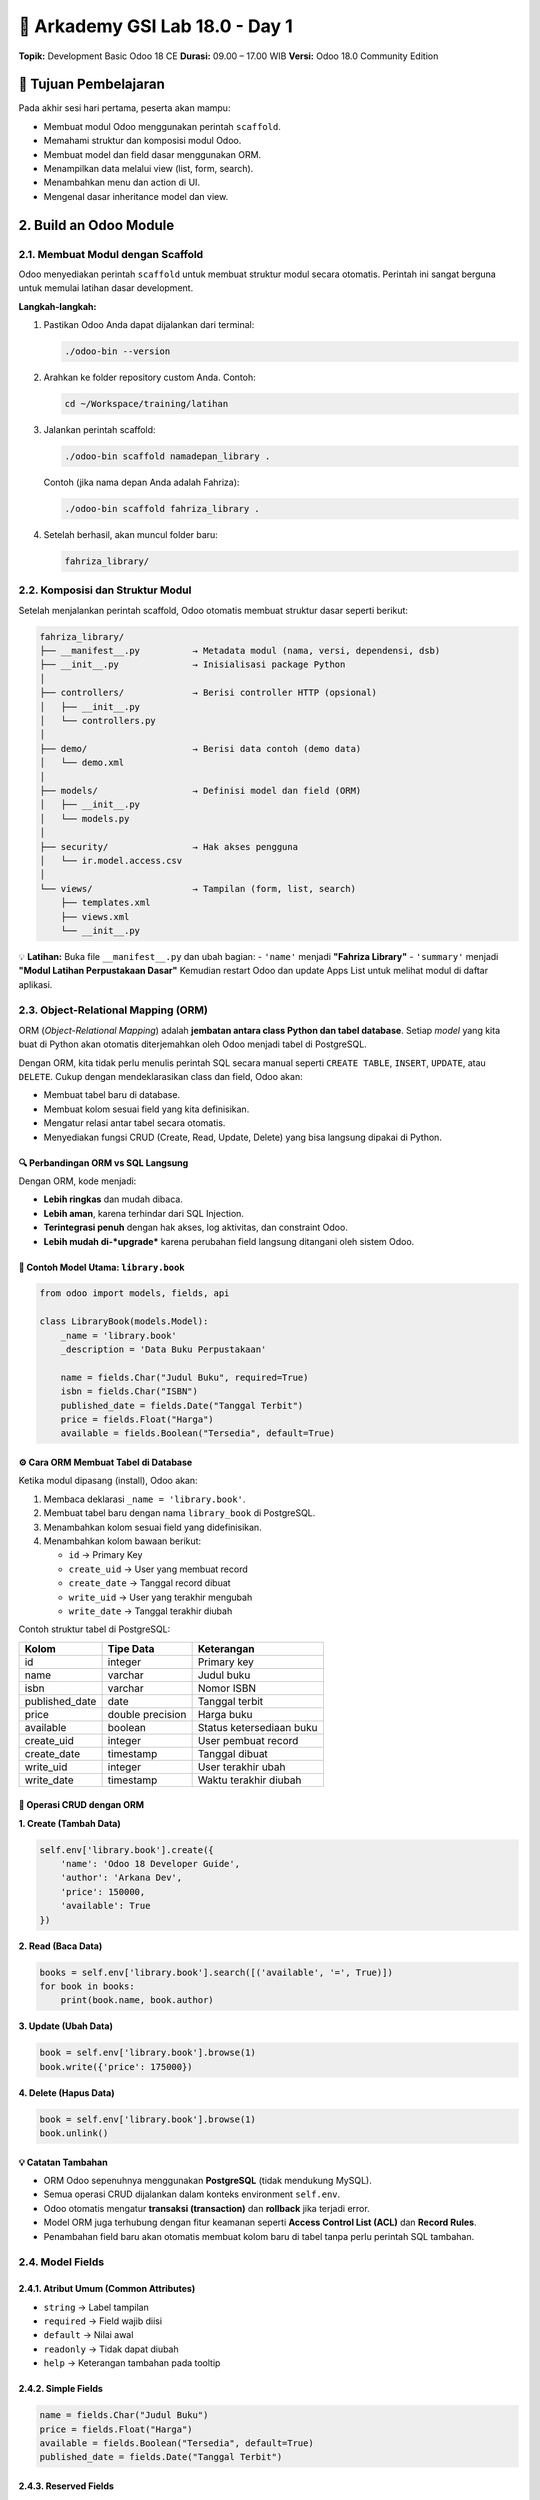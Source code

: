======================================
🧩 Arkademy GSI Lab 18.0 - Day 1
======================================

**Topik:** Development Basic Odoo 18 CE  
**Durasi:** 09.00 – 17.00 WIB  
**Versi:** Odoo 18.0 Community Edition

--------------------------------------
🎯 Tujuan Pembelajaran
--------------------------------------

Pada akhir sesi hari pertama, peserta akan mampu:

- Membuat modul Odoo menggunakan perintah ``scaffold``.
- Memahami struktur dan komposisi modul Odoo.
- Membuat model dan field dasar menggunakan ORM.
- Menampilkan data melalui view (list, form, search).
- Menambahkan menu dan action di UI.
- Mengenal dasar inheritance model dan view.

--------------------------------------
2. Build an Odoo Module
--------------------------------------

2.1. Membuat Modul dengan Scaffold
==================================

Odoo menyediakan perintah ``scaffold`` untuk membuat struktur modul secara otomatis.  
Perintah ini sangat berguna untuk memulai latihan dasar development.

**Langkah-langkah:**

1. Pastikan Odoo Anda dapat dijalankan dari terminal:

   .. code-block:: bash

      ./odoo-bin --version

2. Arahkan ke folder repository custom Anda. Contoh:

   .. code-block:: bash

      cd ~/Workspace/training/latihan

3. Jalankan perintah scaffold:

   .. code-block:: bash

      ./odoo-bin scaffold namadepan_library .

   Contoh (jika nama depan Anda adalah Fahriza):

   .. code-block:: bash

      ./odoo-bin scaffold fahriza_library .

4. Setelah berhasil, akan muncul folder baru:

   .. code-block::

      fahriza_library/


2.2. Komposisi dan Struktur Modul
==================================

Setelah menjalankan perintah scaffold, Odoo otomatis membuat struktur dasar seperti berikut:

.. code-block::

   fahriza_library/
   ├── __manifest__.py          → Metadata modul (nama, versi, dependensi, dsb)
   ├── __init__.py              → Inisialisasi package Python
   │
   ├── controllers/             → Berisi controller HTTP (opsional)
   │   ├── __init__.py
   │   └── controllers.py
   │
   ├── demo/                    → Berisi data contoh (demo data)
   │   └── demo.xml
   │
   ├── models/                  → Definisi model dan field (ORM)
   │   ├── __init__.py
   │   └── models.py
   │
   ├── security/                → Hak akses pengguna
   │   └── ir.model.access.csv
   │
   └── views/                   → Tampilan (form, list, search)
       ├── templates.xml
       ├── views.xml
       └── __init__.py

💡 **Latihan:**  
Buka file ``__manifest__.py`` dan ubah bagian:
- ``'name'`` menjadi **"Fahriza Library"**
- ``'summary'`` menjadi **"Modul Latihan Perpustakaan Dasar"**
Kemudian restart Odoo dan update Apps List untuk melihat modul di daftar aplikasi.


2.3. Object-Relational Mapping (ORM)
==================================

ORM (*Object-Relational Mapping*) adalah **jembatan antara class Python dan tabel database**.  
Setiap *model* yang kita buat di Python akan otomatis diterjemahkan oleh Odoo menjadi tabel di PostgreSQL.

Dengan ORM, kita tidak perlu menulis perintah SQL secara manual seperti
``CREATE TABLE``, ``INSERT``, ``UPDATE``, atau ``DELETE``.
Cukup dengan mendeklarasikan class dan field, Odoo akan:

- Membuat tabel baru di database.
- Membuat kolom sesuai field yang kita definisikan.
- Mengatur relasi antar tabel secara otomatis.
- Menyediakan fungsi CRUD (Create, Read, Update, Delete) yang bisa langsung dipakai di Python.


🔍 Perbandingan ORM vs SQL Langsung
~~~~~~~~~~~~~~~~~~~~~~~~~~~~~~~~~~~~~

+------------------+---------------------------------------------+----------------------------------------------------------+
| **Aksi**         | **SQL Manual (PostgreSQL)**                 | **ORM (Odoo)**                                           |
+==================+=============================================+==========================================================+
| Membuat tabel    | ``CREATE TABLE library_book (id SERIAL      | ``_name = 'library.book'`` dan                           |
|                  | PRIMARY KEY, name VARCHAR, author VARCHAR);``| ``name = fields.Char()``                                 |
+------------------+---------------------------------------------+----------------------------------------------------------+
| Menambah data    | ``INSERT INTO library_book (name, author)   | ``self.env['library.book'].create({'name': 'Belajar      |
|                  | VALUES ('Belajar Odoo', 'Fahriza');``       | Odoo', 'author': 'Fahriza'})``                          |
+------------------+---------------------------------------------+----------------------------------------------------------+
| Membaca data     | ``SELECT * FROM library_book WHERE          | ``self.env['library.book'].search([('author','=','Fahriza')])`` |
|                  | author='Fahriza';``                         |                                                          |
+------------------+---------------------------------------------+----------------------------------------------------------+
| Mengubah data    | ``UPDATE library_book SET price=120000      | ``book.write({'price':120000})``                         |
|                  | WHERE id=1;``                               |                                                          |
+------------------+---------------------------------------------+----------------------------------------------------------+
| Menghapus data   | ``DELETE FROM library_book WHERE id=1;``    | ``book.unlink()``                                        |
+------------------+---------------------------------------------+----------------------------------------------------------+

Dengan ORM, kode menjadi:

- **Lebih ringkas** dan mudah dibaca.

- **Lebih aman**, karena terhindar dari SQL Injection.

- **Terintegrasi penuh** dengan hak akses, log aktivitas, dan constraint Odoo.

- **Lebih mudah di-*upgrade*** karena perubahan field langsung ditangani oleh sistem Odoo.


📘 Contoh Model Utama: ``library.book``
~~~~~~~~~~~~~~~~~~~~~~~~~~~~~~~~~~~~~

.. code-block:: python

   from odoo import models, fields, api

   class LibraryBook(models.Model):
       _name = 'library.book'
       _description = 'Data Buku Perpustakaan'

       name = fields.Char("Judul Buku", required=True)
       isbn = fields.Char("ISBN")
       published_date = fields.Date("Tanggal Terbit")
       price = fields.Float("Harga")
       available = fields.Boolean("Tersedia", default=True)


⚙️ Cara ORM Membuat Tabel di Database
~~~~~~~~~~~~~~~~~~~~~~~~~~~~~~~~~~~~~

Ketika modul dipasang (install), Odoo akan:

1. Membaca deklarasi ``_name = 'library.book'``.
2. Membuat tabel baru dengan nama ``library_book`` di PostgreSQL.
3. Menambahkan kolom sesuai field yang didefinisikan.
4. Menambahkan kolom bawaan berikut:

   - ``id`` → Primary Key  
   - ``create_uid`` → User yang membuat record  
   - ``create_date`` → Tanggal record dibuat  
   - ``write_uid`` → User yang terakhir mengubah  
   - ``write_date`` → Tanggal terakhir diubah  

Contoh struktur tabel di PostgreSQL:

+------------------+------------------+----------------------------+
| **Kolom**        | **Tipe Data**    | **Keterangan**             |
+==================+==================+============================+
| id               | integer          | Primary key                |
+------------------+------------------+----------------------------+
| name             | varchar          | Judul buku                 |
+------------------+------------------+----------------------------+
| isbn             | varchar          | Nomor ISBN                 |
+------------------+------------------+----------------------------+
| published_date   | date             | Tanggal terbit             |
+------------------+------------------+----------------------------+
| price            | double precision | Harga buku                 |
+------------------+------------------+----------------------------+
| available        | boolean          | Status ketersediaan buku   |
+------------------+------------------+----------------------------+
| create_uid       | integer          | User pembuat record        |
+------------------+------------------+----------------------------+
| create_date      | timestamp        | Tanggal dibuat             |
+------------------+------------------+----------------------------+
| write_uid        | integer          | User terakhir ubah         |
+------------------+------------------+----------------------------+
| write_date       | timestamp        | Waktu terakhir diubah      |
+------------------+------------------+----------------------------+


🧩 Operasi CRUD dengan ORM
~~~~~~~~~~~~~~~~~~~~~~~~~~~~~~~~~~~~~

**1. Create (Tambah Data)**

.. code-block:: python

   self.env['library.book'].create({
       'name': 'Odoo 18 Developer Guide',
       'author': 'Arkana Dev',
       'price': 150000,
       'available': True
   })

**2. Read (Baca Data)**

.. code-block:: python

   books = self.env['library.book'].search([('available', '=', True)])
   for book in books:
       print(book.name, book.author)

**3. Update (Ubah Data)**

.. code-block:: python

   book = self.env['library.book'].browse(1)
   book.write({'price': 175000})

**4. Delete (Hapus Data)**

.. code-block:: python

   book = self.env['library.book'].browse(1)
   book.unlink()


💡 Catatan Tambahan
~~~~~~~~~~~~~~~~~~~~~~~~~~~~~~~~~~~~~

- ORM Odoo sepenuhnya menggunakan **PostgreSQL** (tidak mendukung MySQL).
- Semua operasi CRUD dijalankan dalam konteks environment ``self.env``.
- Odoo otomatis mengatur **transaksi (transaction)** dan **rollback** jika terjadi error.
- Model ORM juga terhubung dengan fitur keamanan seperti **Access Control List (ACL)** dan **Record Rules**.
- Penambahan field baru akan otomatis membuat kolom baru di tabel tanpa perlu perintah SQL tambahan.


2.4. Model Fields
=======================================

2.4.1. Atribut Umum (Common Attributes)
~~~~~~~~~~~~~~~~~~~~~~~~~~~~~~~~~~~~~

- ``string`` → Label tampilan
- ``required`` → Field wajib diisi
- ``default`` → Nilai awal
- ``readonly`` → Tidak dapat diubah
- ``help`` → Keterangan tambahan pada tooltip

2.4.2. Simple Fields
~~~~~~~~~~~~~~~~~~~~~~~~~~~~~~~~~~~~~

.. code-block:: python

   name = fields.Char("Judul Buku")
   price = fields.Float("Harga")
   available = fields.Boolean("Tersedia", default=True)
   published_date = fields.Date("Tanggal Terbit")

2.4.3. Reserved Fields
~~~~~~~~~~~~~~~~~~~~~~~~~~~~~~~~~~~~~

Field bawaan Odoo yang tersedia di semua model:

- ``id``, ``create_date``, ``write_date``
- ``create_uid``, ``write_uid``
- ``display_name``

2.4.4. Special Fields (Relasional)
~~~~~~~~~~~~~~~~~~~~~~~~~~~~~~~~~~~~~

Special fields digunakan untuk membuat relasi antar model. 

.. code-block:: python

   category_id = fields.Many2one('library.category', string="Kategori")


2.5. Data Files
=======================================

File XML digunakan untuk menambahkan data awal (initial data) atau konfigurasi.

Data file biasanya disimpan di dalam folder ``data/``.
**Contoh:** ``data/fahriza_library_data.xml``

.. code-block:: xml

   <odoo>
       <data>
           <record id="book_python" model="library.book">
               <field name="name">Python untuk Pemula</field>
               <field name="isbn">ISBN1234567</field>
               <field name="published_date">2023-06-01</field>
               <field name="price">120000</field>
               <field name="available">True</field>
           </record>
       </data>
   </odoo>

Tambahkan file ini ke ``__manifest__.py``:

.. code-block:: python

   'data': [
       'data/fahriza_library_data.xml',
   ],


💡 **Latihan:**  
~~~~~~~~~~~~~~~~~~~~~~~~~~~~~~~~~~~~~
1. Buat model ``library.book`` di file ``models/models.py``.

2. Tambahkan field:

   - ``name`` (Char, required)

   - ``isbn`` (Char)

   - ``published_date`` (Date)

   - ``price`` (Float)

   - ``available`` (Boolean, default True)

3. Buat file data XML di ``data/fahriza_library_data.xml`` dan tambahkan 3 record buku.

4. Daftarkan file data di ``__manifest__.py``.

5. Restart Odoo, kemudian install atau upgrade modul ``fahriza_library``.

6. Cek di database PostgreSQL apakah tabel ``library_book`` sudah dibuat dan data sudah masuk.


--------------------------------------
3. Basic Views
--------------------------------------

Setelah model ``library.book`` dibuat, langkah berikutnya adalah menampilkan datanya di antarmuka Odoo.  
Tampilan atau *view* dalam Odoo ditulis menggunakan XML, dan setiap view terhubung ke sebuah model.

Ada beberapa jenis view utama:

- **List View** → menampilkan banyak record dalam bentuk tabel.

- **Form View** → menampilkan detail satu record.

- **Search View** → menyediakan kolom pencarian dan filter.

- **Kanban / Calendar / Pivot** → jenis lanjutan (dibahas di tingkat lanjut).


3.1. Generic View Declaration
=======================================

Setiap view di Odoo dideklarasikan dalam model ``ir.ui.view`` melalui XML.  
Struktur umum deklarasinya seperti berikut:

.. code-block:: xml

   <record id="view_id_unik" model="ir.ui.view">
       <field name="name">nama_view</field>
       <field name="model">nama_model</field>
       <field name="arch" type="xml">
           <!-- struktur tampilan disini -->
       </field>
   </record>

**Penjelasan:**

- ``id`` → identitas unik view.

- ``name`` → nama view (tidak wajib unik, tapi disarankan deskriptif).

- ``model`` → model yang digunakan (contoh: ``library.book``).

- ``arch`` → isi struktur XML dari tampilan (form, list, dsb.).


3.2. List Views
=======================================

List view digunakan untuk menampilkan **daftar data** seperti tabel.  
Biasanya berisi beberapa kolom utama dari model.

.. code-block:: xml

   <record id="view_library_book_list" model="ir.ui.view">
       <field name="name">library.book.list</field>
       <field name="model">library.book</field>
       <field name="arch" type="xml">
           <list string="Daftar Buku">
               <field name="name"/>
               <field name="isbn"/>
               <field name="published_date"/>
               <field name="price"/>
               <field name="available"/>
           </list>
       </field>
   </record>

**Penjelasan:**

- ``list`` → jenis view yang digunakan.

- ``string`` → judul tampilan (akan muncul di UI).

- ``field`` → nama-nama kolom dari model ``library.book`` yang akan ditampilkan.


3.3. Form Views
=======================================

Form view digunakan untuk menampilkan **detail satu record** — digunakan saat membuat atau mengedit data.

.. code-block:: xml

   <record id="view_library_book_form" model="ir.ui.view">
       <field name="name">library.book.form</field>
       <field name="model">library.book</field>
       <field name="arch" type="xml">
           <form string="Data Buku">
               <sheet>
                   <group>
                       <field name="name"/>
                       <field name="published_date"/>
                       <field name="isbn"/>
                       <field name="price"/>
                       <field name="available"/>
                   </group>
               </sheet>
           </form>
       </field>
   </record>

**Penjelasan:**

- ``form`` → jenis view untuk detail satu record.

- ``sheet`` → area utama isi form (secara default punya margin & padding yang rapi).

- ``group`` → mengelompokkan field agar tersusun rapi di dua kolom.


3.4. Search Views
=======================================

Search view digunakan untuk mendefinisikan **kolom pencarian dan filter cepat** di bagian atas List View.

.. code-block:: xml

   <record id="view_library_book_search" model="ir.ui.view">
       <field name="name">library.book.search</field>
       <field name="model">library.book</field>
       <field name="arch" type="xml">
           <search string="Cari Buku">
               <field name="name" string="Judul Buku"/>
               <field name="isbn"/>
           </search>
       </field>
   </record>

**Penjelasan:**

- ``search`` → jenis view untuk pencarian.

- ``field`` → menentukan field mana yang bisa dicari.

- ``filter`` → menambahkan tombol filter cepat dengan domain tertentu.


3.5. Actions dan Menus
=======================================

Agar view dapat diakses dari UI, kita perlu mendefinisikan **Action Window** dan **Menu**.

.. code-block:: xml

    <!-- Menu Root -->
    <menuitem id="menu_library_root" name="Perpustakaan"/>

    <!-- Submenu Buku -->
    <menuitem id="menu_library_book" name="Data Buku" parent="menu_library_root"/>

    <!-- Action Window -->
    <record id="action_library_book" model="ir.actions.act_window">
        <field name="name">Daftar Buku</field>
        <field name="res_model">library.book</field>
        <field name="view_mode">list,form</field>
    </record>

    <!-- Hubungan Action Window dengan View -->
    <record id="action_library_book_list" model="ir.actions.act_window.view">
        <field name="sequence" eval="1"/>
        <field name="view_mode">list</field>
        <field name="view_id" ref="fahriza_library.view_library_book_list"/>
        <field name="act_window_id" ref="action_library_book"/>
    </record>

    <record id="action_library_book_form" model="ir.actions.act_window.view">
        <field name="sequence" eval="2"/>
        <field name="view_mode">form</field>
        <field name="view_id" ref="fahriza_library.view_library_book_form"/>
        <field name="act_window_id" ref="action_library_book"/>
    </record>

    <!-- Menu Item -->
    <menuitem id="menu_library_book_list"
                name="Buku"
                parent="menu_library_book"
                action="action_library_book"/>

**Penjelasan:**

- ``ir.actions.act_window`` → menentukan model dan mode tampilan default.

- ``ir.actions.act_window.view`` → mendefinisikan urutan dan view spesifik (misalnya list dan form).

- ``menuitem`` → membuat menu di UI Odoo.

- ``parent`` → menentukan hierarki menu.

- ``action`` → menghubungkan menu dengan action window.



Menggabungkan Semua View
~~~~~~~~~~~~~~~~~~~~~~~~~~~~~~~~~

Semua deklarasi view, menu dan action dapat dimasukkan ke dalam satu file XML, misalnya di:  
``views/library_book_views.xml``

.. code-block:: xml

   <odoo>
       <record id="view_library_book_list" model="ir.ui.view">
           <field name="name">library.book.list</field>
           <field name="model">library.book</field>
           <field name="arch" type="xml">
               <list string="Daftar Buku">
                   <field name="name"/>
                   <field name="isbn"/>
                   <field name="published_date"/>
                   <field name="price"/>
                   <field name="available"/>
               </list>
           </field>
       </record>

       <record id="view_library_book_form" model="ir.ui.view">
           <field name="name">library.book.form</field>
           <field name="model">library.book</field>
           <field name="arch" type="xml">
               <form string="Data Buku">
                   <sheet>
                       <group>
                           <field name="name"/>
                           <field name="published_date"/>
                           <field name="isbn"/>
                           <field name="price"/>
                           <field name="available"/>
                       </group>
                   </sheet>
               </form>
           </field>
       </record>

       <record id="view_library_book_search" model="ir.ui.view">
           <field name="name">library.book.search</field>
           <field name="model">library.book</field>
           <field name="arch" type="xml">
               <search>
                   <field name="name" string="Judul Buku"/>
                   <field name="isbn"/>
               </search>
           </field>
       </record>

       <!-- Menu Root -->
       <menuitem id="menu_library_root" name="Perpustakaan"/>

       <!-- Submenu Buku -->
       <menuitem id="menu_library_book" name="Data Buku" parent="menu_library_root"/>

       <!-- Action Window -->
       <record id="action_library_book" model="ir.actions.act_window">
           <field name="name">Daftar Buku</field>
           <field name="res_model">library.book</field>
           <field name="view_mode">list,form</field>
       </record>

       <!-- Hubungan Action Window dengan View -->
       <record id="action_library_book_list" model="ir.actions.act_window.view">
           <field name="sequence" eval="1"/>
           <field name="view_mode">list</field>
           <field name="view_id" ref="fahriza_library.view_library_book_list"/>
           <field name="act_window_id" ref="action_library_book"/>
       </record>

       <record id="action_library_book_form" model="ir.actions.act_window.view">
           <field name="sequence" eval="2"/>
           <field name="view_mode">form</field>
           <field name="view_id" ref="fahriza_library.view_library_book_form"/>
           <field name="act_window_id" ref="action_library_book"/>
       </record>

       <!-- Menu Item -->
       <menuitem id="menu_library_book_list"
           name="Buku"
           parent="menu_library_book"
           action="action_library_book"/>
   </odoo>


Setelah file ini dimuat, menu **Perpustakaan → Data Buku → Buku** akan muncul di modul, dan membuka tampilan *list* terlebih dahulu sebelum *form view*.


3.6. Security (Access Rights)
=======================================

Sebelum model ``library.book`` dapat digunakan dari antarmuka Odoo,  
kita perlu memberikan hak akses (permissions) agar pengguna bisa melihat, membuat, mengedit, dan menghapus data.


3.6.1. File ir.model.access.csv
~~~~~~~~~~~~~~~~~~~~~~~~~~~~~~~~~~~~~~~

File hak akses disimpan di dalam direktori:

.. code-block::

   fahriza_library/
   └── security/
       └── ir.model.access.csv

Isinya dalam format CSV seperti berikut:

.. code-block:: csv

   id,name,model_id:id,group_id:id,perm_read,perm_write,perm_create,perm_unlink
   access_library_book_user,access.library.book,model_library_book,base.group_user,1,1,1,1


3.6.2. Penjelasan Kolom
~~~~~~~~~~~~~~~~~~~~~~~~~~~~~~~~~~~~~~~

- **id** → identitas unik record hak akses (tidak boleh sama antar modul)
- **name** → nama deskriptif untuk rule ini
- **model_id:id** → nama model yang diizinkan (otomatis berdasarkan ``_name`` di model Python)
- **group_id:id** → grup pengguna yang diberi izin (misalnya ``base.group_user`` untuk user internal)
- **perm_read** → izin membaca data (1 = ya, 0 = tidak)
- **perm_write** → izin mengubah data
- **perm_create** → izin membuat data
- **perm_unlink** → izin menghapus data


3.6.3. Registrasi File di Manifest
~~~~~~~~~~~~~~~~~~~~~~~~~~~~~~~~~~~~~~~

Pastikan file CSV ini didaftarkan dalam ``__manifest__.py``  
agar diproses oleh Odoo ketika modul diinstal.

.. code-block:: python

    'data': [
        'data/fahriza_library_data.xml',
        'security/ir.model.access.csv',
        'views/library_book_views.xml',
    ],



💡 Tips Tambahan
~~~~~~~~~~~~~~~~~~~~~~~~~~~~~~~~~~~~~~~

Setelah file hak akses ditambahkan dan modul di-*upgrade*, user internal Odoo (grup ``base.group_user``)  
akan memiliki akses penuh (read, write, create, delete) terhadap model ``library.book``.

Tanpa file ini, data akan tetap tersimpan di database,  
namun **tidak dapat diakses melalui menu atau tampilan apa pun** di Odoo.


- Untuk akses **khusus admin**, gunakan ``base.group_system``.  

- Jika model tidak memiliki akses sama sekali, Odoo akan menampilkan error:
  ``Access Error: You are not allowed to access 'library.book' records.``  

- Hak akses lanjutan seperti *record rules* dibahas pada bab selanjutnya.


--------------------------------------
4. Relations Between Models
--------------------------------------

Relasi digunakan untuk menghubungkan satu model dengan model lainnya.  
Di Odoo, relasi dikelola sepenuhnya oleh ORM — sehingga developer tidak perlu menulis query SQL ``JOIN`` secara manual seperti di PostgreSQL.


4.1. Jenis Relasi di Odoo
=======================================

Odoo menyediakan tiga jenis relasi utama:

+------------------+-----------------------------+--------------------------------------------+
| Jenis Relasi     | Arah Relasi                 | Contoh Logika                              |
+==================+=============================+============================================+
| ``Many2one``     | Banyak → Satu               | Banyak buku memiliki satu kategori         |
+------------------+-----------------------------+--------------------------------------------+
| ``One2many``     | Satu → Banyak               | Satu kategori memiliki banyak buku         |
+------------------+-----------------------------+--------------------------------------------+
| ``Many2many``    | Banyak ↔ Banyak             | Satu buku dapat memiliki banyak penulis,   |
|                  |                             | dan satu penulis dapat menulis banyak buku |
+------------------+-----------------------------+--------------------------------------------+


4.2. Contoh Many2one (Buku → Kategori)
=======================================

Setiap buku hanya memiliki satu kategori.  
Relasi ini seperti *foreign key* di PostgreSQL.

.. code-block:: python

   from odoo import models, fields

   class LibraryCategory(models.Model):
       _name = 'library.category'
       _description = 'Kategori Buku'

       name = fields.Char("Nama Kategori", required=True)
       description = fields.Text("Deskripsi")

   class LibraryBook(models.Model):
       _name = 'library.book'

       category_id = fields.Many2one(
           'library.category',
           string="Kategori",
           ondelete='set null'
       )

**Penjelasan:**

- ``category_id`` menjadi *foreign key* ke tabel ``library_category``.

- ``ondelete='set null'`` artinya jika kategori dihapus, kolom kategori buku akan dikosongkan.

- Secara otomatis, Odoo membuat kolom ``category_id`` di tabel ``library_book``.


4.3. Contoh One2many (Kategori → Buku)
=======================================

Kebalikan dari Many2one, kita bisa menampilkan semua buku dalam satu kategori.

.. code-block:: python

   class LibraryCategory(models.Model):
       _name = 'library.category'
       _description = 'Kategori Buku'

       name = fields.Char("Nama Kategori", required=True)
       description = fields.Text("Deskripsi")

       book_ids = fields.One2many(
           'library.book',       # model tujuan
           'category_id',        # field di model tujuan
           string="Daftar Buku"
       )

**Penjelasan:**

- ``book_ids`` tidak membuat kolom baru di database.

- Field ini bersifat virtual, digunakan untuk navigasi antar model.

- Hubungannya didasarkan pada field ``category_id`` di model ``library.book``.


4.4. Contoh Many2many (Buku ↔ Penulis)
=======================================

Dalam kasus lain, satu buku bisa memiliki banyak penulis,  
dan satu penulis bisa menulis banyak buku.

.. code-block:: python

   class LibraryAuthor(models.Model):
       _name = 'library.author'
       _description = 'Penulis Buku'

       name = fields.Char("Nama Penulis", required=True)
       biography = fields.Text("Biografi")

   class LibraryBook(models.Model):
       _name = 'library.book'

       author_ids = fields.Many2many(
           'library.author',
           'library_book_author_rel',   # nama tabel relasi (opsional)
           'book_id',                   # kolom yang mereferensi buku
           'author_id',                 # kolom yang mereferensi penulis
           string="Penulis"
       )

**Penjelasan:**

- ORM akan otomatis membuat tabel *relasi many-to-many* bernama ``library_book_author_rel``.

- Kita bisa memberi nama sendiri untuk tabel relasi (parameter kedua).

- Tidak perlu membuat tabel relasi secara manual seperti di SQL.


4.5. Contoh Kombinasi Relasi dalam Modul Library
=======================================

Berikut contoh penerapan semua relasi di modul ``fahriza_library``.

4.5.1. Definisi Model dan Field
~~~~~~~~~~~~~~~~~~~~~~~~~~~~~~~~~~~~~~~~~~~~~

.. code-block:: python


   from odoo import models, fields


   class LibraryCategory(models.Model):
       _name = 'library.category'
       _description = 'Kategori Buku'

       name = fields.Char("Nama Kategori", required=True)
       book_ids = fields.One2many('library.book', 'category_id', string="Daftar Buku")


   class LibraryAuthor(models.Model):
       _name = 'library.author'
       _description = 'Penulis Buku'

       name = fields.Char("Nama Penulis", required=True)
       biography = fields.Text("Biografi")
       book_ids = fields.Many2many('library.book', string="Buku Ditulis")


   class LibraryBook(models.Model):
       _name = 'library.book'
       _description = 'Data Buku Perpustakaan'

       name = fields.Char("Judul Buku", required=True)
       isbn = fields.Char("ISBN")
       published_date = fields.Date("Tanggal Terbit")
       price = fields.Float("Harga")
       available = fields.Boolean("Tersedia", default=True)

       category_id = fields.Many2one('library.category', string="Kategori")
       author_ids = fields.Many2many('library.author', string="Penulis")

4.5.2. Definisi View dengan Relasi pada file ``views/library_book_views.xml``
~~~~~~~~~~~~~~~~~~~~~~~~~~~~~~~~~~~~~~~~~~~~~~~~~~~~~~~~~~~~~~~~~~~~~~~~~~~~~~~~~

.. code-block:: xml

    <odoo>
        <record id="view_library_book_list" model="ir.ui.view">
            <field name="name">library.book.list</field>
            <field name="model">library.book</field>
            <field name="arch" type="xml">
                <list string="Daftar Buku">
                    <field name="name" />
                    <field name="isbn" />
                    <field name="category_id" />  <!-- Many2one -->
                    <field name="published_date" />
                    <field name="price" />
                    <field name="available" />
                </list>
            </field>
        </record>

        <record id="view_library_book_form" model="ir.ui.view">
            <field name="name">library.book.form</field>
            <field name="model">library.book</field>
            <field name="arch" type="xml">
                <form string="Data Buku">
                    <sheet>
                        <group>
                            <field name="name" />
                            <field name="category_id" />  <!-- Many2one -->
                            <field name="author_ids" widget="many2many_tags" /> <!-- Many2many -->
                            <field name="published_date" />
                            <field name="isbn" />
                            <field name="price" />
                            <field name="available" />
                        </group>
                    </sheet>
                </form>
            </field>
        </record>

        <record id="view_library_book_search" model="ir.ui.view">
            <field name="name">library.book.search</field>
            <field name="model">library.book</field>
            <field name="arch" type="xml">
                <search>
                    <field name="name" string="Judul Buku" />
                    <field name="isbn" />
                    <field name="category_id" />  <!-- Many2one -->
                </search>
            </field>
        </record>

        <!-- Menu Root -->
        <menuitem id="menu_library_root" name="Perpustakaan" />

        <!-- Submenu Buku -->
        <menuitem id="menu_library_book" name="Data Buku" parent="menu_library_root" />

        <!-- Action Window -->
        <record id="action_library_book" model="ir.actions.act_window">
            <field name="name">Daftar Buku</field>
            <field name="res_model">library.book</field>
            <field name="view_mode">list,form</field>
        </record>

        <!-- Hubungan Action Window dengan View -->
        <record id="action_library_book_list" model="ir.actions.act_window.view">
            <field name="sequence" eval="1" />
            <field name="view_mode">list</field>
            <field name="view_id" ref="fahriza_library.view_library_book_list" />
            <field name="act_window_id" ref="action_library_book" />
        </record>

        <record id="action_library_book_form" model="ir.actions.act_window.view">
            <field name="sequence" eval="2" />
            <field name="view_mode">form</field>
            <field name="view_id" ref="fahriza_library.view_library_book_form" />
            <field name="act_window_id" ref="action_library_book" />
        </record>

        <!-- Menu Item -->
        <menuitem id="menu_library_book_list"
            name="Buku"
            parent="menu_library_book"
            action="action_library_book" />
    </odoo>

4.5.3. Definisi View, Action dan Menu untuk model ``library.category`` pada file ``views/library_category_views.xml``
~~~~~~~~~~~~~~~~~~~~~~~~~~~~~~~~~~~~~~~~~~~~~~~~~~~~~~~~~~~~~~~~~~~~~~~~~~~~~~~~~~~~~~~~~~~~~~~~~~~~~~~~~~~~~~~~~~~~~~~~~~~~~
.. code-block:: xml

   <odoo>
       <!-- List View Kategori -->
       <record id="view_library_category_list" model="ir.ui.view">
           <field name="name">library.category.list</field>
           <field name="model">library.category</field>
           <field name="arch" type="xml">
               <list string="Daftar Kategori">
                   <field name="name"/>
               </list>
           </field>
       </record>

       <!-- Form View Kategori -->
       <record id="view_library_category_form" model="ir.ui.view">
           <field name="name">library.category.form</field>
           <field name="model">library.category</field>
           <field name="arch" type="xml">
               <form string="Data Kategori">
                   <sheet>
                       <group>
                           <field name="name"/>
                       </group>
                       <notebook>
                           <page string="Buku dalam Kategori">
                               <field name="book_ids">
                                   <tree>
                                       <field name="name"/>
                                       <field name="isbn"/>
                                       <field name="published_date"/>
                                   </tree>
                               </field>
                           </page>
                        </notebook>
                   </sheet>
               </form>
           </field>
       </record>

       <!-- Search View Kategori -->
       <record id="view_library_category_search" model="ir.ui.view">
           <field name="name">library.category.search</field>
           <field name="model">library.category</field>
           <field name="arch" type="xml">
               <search string="Cari Kategori">
                   <field name="name" string="Nama Kategori"/>
               </search>
           </field>
       </record>

       <!-- Action Window Kategori -->
       <record id="action_library_category" model="ir.actions.act_window">
           <field name="name">Daftar Kategori</field>
           <field name="res_model">library.category</field>
           <field name="view_mode">list,form</field>
       </record>

       <!-- Menu Item Kategori -->
       <menuitem id="menu_library_category"
                 name="Kategori"
                 parent="menu_library_root"
                 action="action_library_category"/>
   </odoo>

4.5.4. Definisi View, Action dan Menu untuk model ``library.author`` pada file ``views/library_author_views.xml``
~~~~~~~~~~~~~~~~~~~~~~~~~~~~~~~~~~~~~~~~~~~~~~~~~~~~~~~~~~~~~~~~~~~~~~~~~~~~~~~~~~~~~~~~~~~~~~~~~~~~~~~~~~~~~~~~~
.. code-block:: xml

    <odoo>
         <!-- List View Penulis -->
         <record id="view_library_author_list" model="ir.ui.view">
              <field name="name">library.author.list</field>
              <field name="model">library.author</field>
              <field name="arch" type="xml">
                <list string="Daftar Penulis">
                     <field name="name"/>
                     <field name="book_ids" widget="many2many_tags"/> <!-- Many2many -->
                </list>
              </field>
         </record>
    
         <!-- Form View Penulis -->
         <record id="view_library_author_form" model="ir.ui.view">
              <field name="name">library.author.form</field>
              <field name="model">library.author</field>
              <field name="arch" type="xml">
                <form string="Data Penulis">
                     <sheet>
                          <group>
                            <field name="name"/>
                            <field name="biography"/>
                            <field name="book_ids" widget="many2many_tags"/> <!-- Many2many -->
                          </group>
                     </sheet>
                </form>
              </field>
         </record>
    
         <!-- Search View Penulis -->
         <record id="view_library_author_search" model="ir.ui.view">
              <field name="name">library.author.search</field>
              <field name="model">library.author</field>
              <field name="arch" type="xml">
                <search string="Cari Penulis">
                     <field name="name" string="Nama Penulis"/>
                </search>
              </field>
         </record>
    
         <!-- Action Window Penulis -->
         <record id="action_library_author" model="ir.actions.act_window">
              <field name="name">Daftar Penulis</field>
              <field name="res_model">library.author</field>
              <field name="view_mode">list,form</field>
         </record>
    
         <!-- Menu Item Penulis -->
         <menuitem id="menu_library_author"
                  name="Penulis"
                  parent="menu_library_root"
                  action="action_library_author"/>
    </odoo>


4.5.5. Tambah access rights untuk model baru di file ``security/ir.model.access.csv``
~~~~~~~~~~~~~~~~~~~~~~~~~~~~~~~~~~~~~~~~~~~~~~~~~~~~~~~~~~~~~~~~~~~~~~~~~~~~~~~~~~~~~~~~

.. code-block:: csv

   id,name,model_id:id,group_id:id,perm_read,perm_write,perm_create,perm_unlink
   access_library_book_user,access.library.book,model_library_book,base.group_user,1,1,1,1
   access_library_category_user,access.library.category,model_library_category,base.group_user,1,1,1,1
   access_library_author_user,access.library.author,model_library_author,base.group_user,1,1,1,1

4.5.6. Registrasi Semua File di Manifest
~~~~~~~~~~~~~~~~~~~~~~~~~~~~~~~~~~~~~~~~
Pastikan semua file XML dan CSV didaftarkan di ``__manifest__.py``:

.. code-block:: python

        'data': [
            'data/fahriza_library_data.xml',
            'security/ir.model.access.csv',
            'views/library_book_views.xml',
            'views/library_category_views.xml',
            'views/library_author_views.xml',
        ],


💡 Latihan
~~~~~~~~~~~~~~~~~~~~~~~~~~~~~~~~~~~~~~

1. Buat model ``library.category`` dan ``library.author``.
2. Tambahkan relasi:
   - ``Many2one`` dari ``library.book`` ke ``library.category``
   - ``Many2many`` antara ``library.book`` dan ``library.author``
3. Buat menu, action dan view untuk model ``library.category`` dan ``library.author``.
4. Tambahkan field relasi ke form view masing-masing.
5. Coba input data kategori dan penulis dari UI, lalu hubungkan dengan buku.
6. Perhatikan bagaimana field relasi otomatis membuat dropdown dan tabel relasi di antarmuka Odoo.

--------------------------------------
5. Inheritance
--------------------------------------

Inheritance (pewarisan) dalam Odoo digunakan untuk **memperluas atau memodifikasi perilaku** dari model atau view yang sudah ada, tanpa harus menyalin seluruh kodenya.  
Dengan inheritance, kita bisa menambahkan field, mengubah tampilan, atau menyesuaikan logika bisnis dari model lain.

Ada dua jenis inheritance utama di Odoo:

1. **Model Inheritance** — memperluas model Python.
2. **View Inheritance** — memperluas tampilan XML.


5.1. Model Inheritance
=======================================

Model inheritance digunakan untuk **menambahkan atau mengubah field serta method** dari model yang sudah ada.  
Misalnya, kita ingin menambahkan informasi apakah *partner* merupakan anggota perpustakaan.

**Contoh:** menambahkan field ke model ``res.partner``

.. code-block:: python

   # File: models/res_partner.py
   from odoo import models, fields

   class ResPartner(models.Model):
       _inherit = 'res.partner'

       is_library_member = fields.Boolean("Anggota Perpustakaan", default=False)

**Penjelasan:**

- ``_inherit`` digunakan untuk mewarisi model yang sudah ada (dalam hal ini ``res.partner`` dari modul `base`).

- Field baru ``is_library_member`` ditambahkan tanpa memodifikasi kode asli model `res.partner`.

- Model ini otomatis digabung dengan model induknya saat Odoo memproses registry model.

**Struktur folder Python:**

.. code-block:: text

   fahriza_library/
   ├── models/
   │   ├── __init__.py
   │   ├── models.py
   │   └── res_partner.py
   └── __manifest__.py

Isi file `models/__init__.py` harus memanggil file Python baru:

.. code-block:: python

   from . import models
   from . import res_partner



5.2. View Inheritance
=======================================

View inheritance digunakan untuk **menambahkan atau memodifikasi elemen tampilan** dari view yang sudah ada.  
Dengan cara ini, kita tidak perlu menduplikasi seluruh struktur XML dari view aslinya.

**Contoh:** menambahkan field ``is_library_member`` ke form ``res.partner``.

.. code-block:: xml

   <!-- File: views/res_partner_views.xml -->
   <odoo>
       <record id="view_partner_form_inherit_library" model="ir.ui.view">
           <field name="name">res.partner.form.inherit.library</field>
           <field name="model">res.partner</field>
           <field name="inherit_id" ref="base.view_partner_form"/>
           <field name="arch" type="xml">
                <xpath expr="//field[@name='function']" position="before">
                    <field name="is_library_member" />
                </xpath>
           </field>
       </record>
   </odoo>

**Penjelasan:**

- ``inherit_id`` menunjuk ke view asli yang ingin kita perluas (``base.view_partner_form``).

- ``xpath`` digunakan untuk menentukan lokasi di mana elemen baru akan disisipkan.

- ``position="before"`` berarti field baru akan diletakkan sebelum elemen target.

**Struktur folder XML:**

.. code-block:: text

   fahriza_library/
   ├── views/
   │   ├── library_book_views.xml
   │   └── res_partner_views.xml
   └── __manifest__.py

Pastikan file XML baru juga direferensikan di `__manifest__.py` agar dimuat saat modul diinstall:

.. code-block:: python

    'data': [
        'data/fahriza_library_data.xml',
        'security/ir.model.access.csv',
        'views/library_book_views.xml',
        'views/res_partner_views.xml',
    ],


💡 Tips Tambahan
~~~~~~~~~~~~~~~~~~~~~~~~~~~~~~~~~~~~~~

Dengan inheritance:

- Kita bisa **memperluas model dan view yang ada tanpa menyalin atau mengubah file aslinya.**

- Teknik ini menjaga **kompatibilitas** dan **kemudahan upgrade**, karena perubahan hanya dilakukan di modul turunan.

- Inheritance adalah konsep fundamental dalam pengembangan modul Odoo yang modular dan berkelanjutan.

- Karena view ``view_partner_form`` baru bisa kita lihat setelah install modul ``Contacts``, pastikan modul tersebut sudah terinstal sebelum menguji inheritance view.


